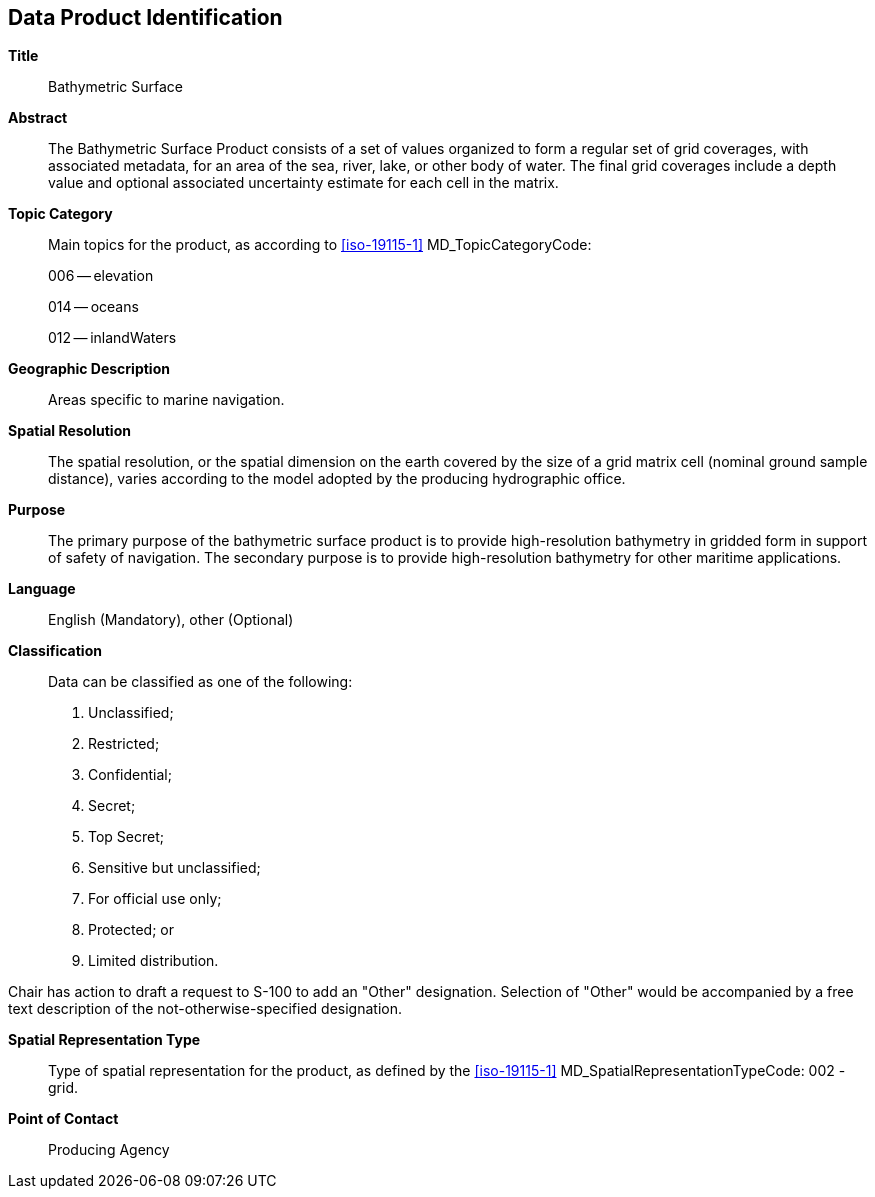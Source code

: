 
[[sec-data-product-identification]]
== Data Product Identification

*Title*:: Bathymetric Surface

*Abstract*:: The Bathymetric Surface Product consists of a set of values organized to form a regular set of grid coverages, with associated metadata, for an area of the sea, river, lake, or other body of water. The final grid coverages include a depth value and optional associated uncertainty estimate for each cell in the matrix. 

*Topic Category*::
+
--
Main topics for the product, as according to <<iso-19115-1>> MD_TopicCategoryCode:

006 -- elevation

014 -- oceans

012 -- inlandWaters
--

*Geographic Description*:: Areas specific to marine navigation.

*Spatial Resolution*:: The spatial resolution, or the spatial dimension on the earth covered by the size of a grid matrix cell (nominal ground sample distance), varies according to the model adopted by the producing hydrographic office.

*Purpose*:: The primary purpose of the bathymetric surface product is to provide high-resolution bathymetry in gridded form in support of safety of navigation. The secondary purpose is to provide high-resolution bathymetry for other maritime applications.

*Language*:: English (Mandatory), other (Optional)

*Classification*::
+
--
[[classtart]]Data can be classified as one of the following:[[classend]]

. Unclassified;
. Restricted;
. Confidential;
. Secret;
. Top Secret;
. Sensitive but unclassified;
. For official use only;
. Protected; or
. Limited distribution.
--

[reviewer=Lawrence Haynes Haselmaier,from=classtart,to=classend]
****
Chair has action to draft a request to S-100 to add an "Other" designation. Selection of "Other" would be accompanied by a free text description of the not-otherwise-specified designation.
****

*Spatial Representation Type*:: Type of spatial representation for the product, as defined by the <<iso-19115-1>> MD_SpatialRepresentationTypeCode: 002 - grid.

*Point of Contact*:: Producing Agency
